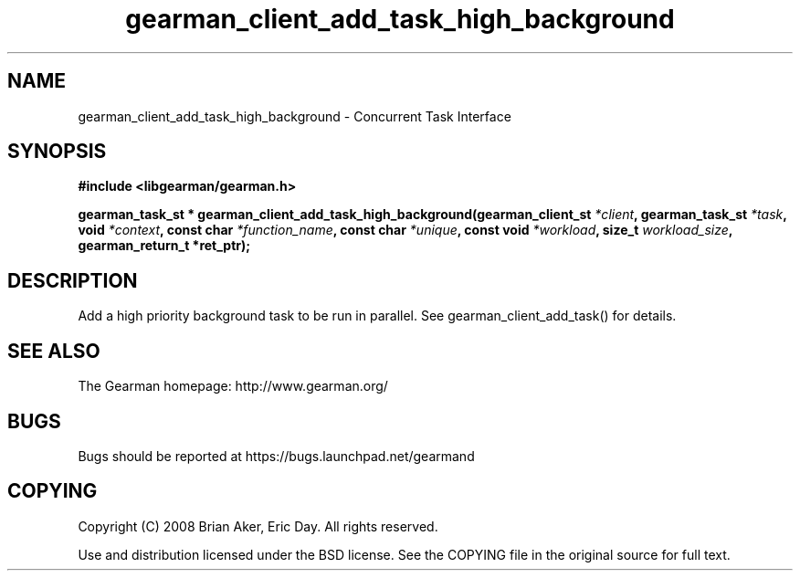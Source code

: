 .TH gearman_client_add_task_high_background 3 2010-06-30 "Gearman" "Gearman"
.SH NAME
gearman_client_add_task_high_background \- Concurrent Task Interface
.SH SYNOPSIS
.B #include <libgearman/gearman.h>
.sp
.BI " gearman_task_st * gearman_client_add_task_high_background(gearman_client_st " *client ",  gearman_task_st " *task ",  void " *context ",  const char " *function_name ",  const char " *unique ",  const void " *workload ",  size_t " workload_size ",  gearman_return_t *ret_ptr);"
.SH DESCRIPTION
Add a high priority background task to be run in parallel. See
gearman_client_add_task() for details.
.SH "SEE ALSO"
The Gearman homepage: http://www.gearman.org/
.SH BUGS
Bugs should be reported at https://bugs.launchpad.net/gearmand
.SH COPYING
Copyright (C) 2008 Brian Aker, Eric Day. All rights reserved.

Use and distribution licensed under the BSD license. See the COPYING file in the original source for full text.

